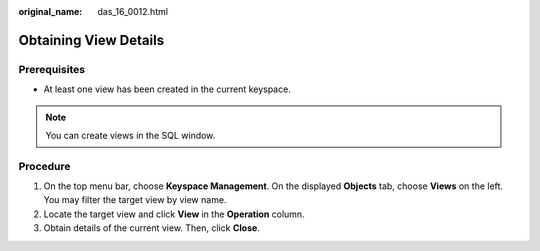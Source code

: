 :original_name: das_16_0012.html

.. _das_16_0012:

Obtaining View Details
======================

Prerequisites
-------------

-  At least one view has been created in the current keyspace.

.. note::

   You can create views in the SQL window.

Procedure
---------

#. On the top menu bar, choose **Keyspace Management**. On the displayed **Objects** tab, choose **Views** on the left. You may filter the target view by view name.
#. Locate the target view and click **View** in the **Operation** column.
#. Obtain details of the current view. Then, click **Close**.
